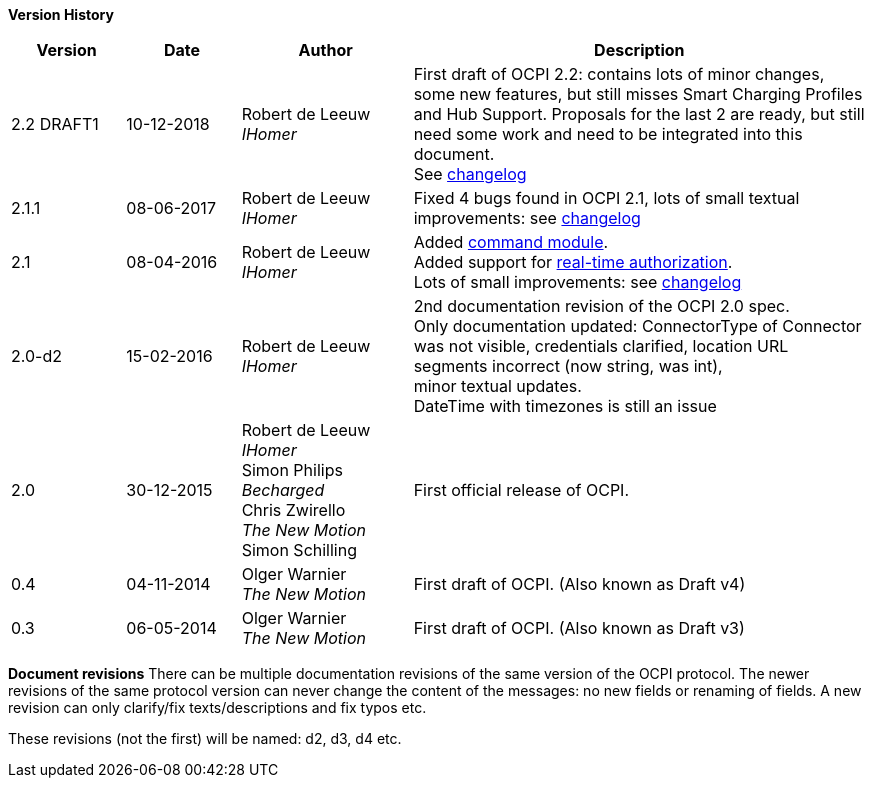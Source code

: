 *Version History*

[cols="2,2,3,8",options="header"]
|===
|Version |Date |Author |Description

|2.2 DRAFT1 |10-12-2018 | Robert de Leeuw +
_IHomer_ |First draft of OCPI 2.2: contains lots of minor changes, some new features, but still misses Smart Charging Profiles and Hub Support.
        Proposals for the last 2 are ready, but still need some work and need to be integrated into this document.  +
        See <<changelog.asciidoc#changelog_changelog,changelog>>
|2.1.1 |08-06-2017 | Robert de Leeuw +
                  _IHomer_  |Fixed 4 bugs found in OCPI 2.1, lots of small textual improvements: see <<changelog.asciidoc#changelog_changelog,changelog>>
|2.1 |08-04-2016 | Robert de Leeuw +
                _IHomer_  |Added <<mod_commands.asciidoc#mod_commands_commands_module,command module>>. +
 Added support for <<mod_tokens.asciidoc#mod_tokens_real-time_authorization,real-time authorization>>. + 
 Lots of small improvements: see <<changelog.asciidoc#changelog_changelog,changelog>> 
|2.0-d2 |15-02-2016 | Robert de Leeuw +
                   _IHomer_  |2nd documentation revision of the OCPI 2.0 spec. +
 Only documentation updated: ConnectorType of Connector + 
 was not visible, credentials clarified, location URL + 
 segments incorrect (now string, was int), + 
 minor textual updates. + 
 DateTime with timezones is still an issue 
|2.0 |30-12-2015 | Robert de Leeuw +
                _IHomer_ +
                 Simon Philips +
                 _Becharged_ +
                 Chris Zwirello +
                 _The New Motion_ + 
                 Simon Schilling
                 |First official release of OCPI.
|0.4 |04-11-2014 | Olger Warnier +
                _The New Motion_  |First draft of OCPI. (Also known as Draft v4)
|0.3 |06-05-2014 | Olger Warnier +
                _The New Motion_  |First draft of OCPI. (Also known as Draft v3)
|===

*Document revisions*
There can be multiple documentation revisions of the same version of the OCPI protocol.
The newer revisions of the same protocol version can never change the content of the messages: no new fields or renaming of fields. A new revision can only clarify/fix texts/descriptions and fix typos etc.

These revisions (not the first) will be named: d2, d3, d4 etc.